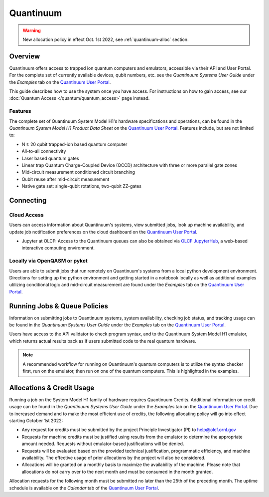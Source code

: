**********
Quantinuum
**********

.. warning::
    New allocation policy in effect Oct. 1st 2022, see :ref:`quantinuum-alloc` section.

Overview
========

Quantinuum offers access to trapped ion quantum computers and emulators,
accessible via their API and User Portal. For the complete set of currently
available devices, qubit numbers, etc. see the *Quantinuum Systems User Guide* under the *Examples* tab on the `Quantinuum User Portal <https://um.qapi.quantinuum.com/>`__. 

This guide describes how to use the system once you have access. For
instructions on how to gain access, see our :doc:`Quantum Access
</quantum/quantum_access>` page instead.

Features
--------

The complete set of Quantinuum System Model H1's hardware specifications and
operations, can be found in the *Quantinuum System Model H1 Product Data Sheet*
on the `Quantinuum User Portal <https://um.qapi.quantinuum.com/>`__. Features
include, but are not limited to:

* N ≥ 20 qubit trapped-ion based quantum computer

* All-to-all connectivity

* Laser based quantum gates

* Linear trap Quantum Charge-Coupled Device (QCCD) architecture with three or more parallel gate zones

* Mid-circuit measurement conditioned circuit branching

* Qubit reuse after mid-circuit measurement

* Native gate set: single-qubit rotations, two-qubit ZZ-gates


Connecting
==========

.. _quantinuum-cloud:

Cloud Access
------------

Users can access information about Quantinuum's systems, view submitted jobs,
look up machine availability, and update job notification preferences on the
cloud dashboard on the `Quantinuum User Portal <https://um.qapi.quantinuum.com/>`__. 

* Jupyter at OLCF: Access to the Quantinuum queues can also be obtained via `OLCF JupyterHub
  <https://jupyter-open.olcf.ornl.gov/>`__, a web-based interactive computing
  environment.

.. _quantinuum-local:

Locally via OpenQASM or pyket 
-----------------------------

Users are able to submit jobs that run remotely on Quantinuum's systems from a
local python development environment. Directions for setting up the python
environment and getting started in a notebook locally as well as additional
examples utilizing conditional logic and mid-circuit measurement are found
under the *Examples* tab on the `Quantinuum User Portal <https://um.qapi.quantinuum.com/>`__. 

.. _quantinuum-jobs:

Running Jobs & Queue Policies
=============================

Information on submitting jobs to Quantinuum systems, system availability,
checking job status, and tracking usage can be found in the *Quantinuum Systems User Guide* under the *Examples* tab on the `Quantinuum User Portal <https://um.qapi.quantinuum.com/>`__.

Users have access to the API validator to check program syntax, and to the
Quantinuum System Model H1 emulator, which returns actual results back as if
users submitted code to the real quantum hardware.

.. note::
    A recommended workflow for running on Quantinuum's quantum computers is to
    utilize the syntax checker first, run on the emulator, then run on one of the
    quantum computers. This is highlighted in the examples.

.. _quantinuum-alloc:

Allocations & Credit Usage
==========================

Running a job on the System Model H1 family of hardware requires Quantinuum
Credits. Additional information on credit usage can be found in the *Quantinuum Systems User Guide* under the
*Examples* tab on the `Quantinuum User Portal <https://um.qapi.quantinuum.com/>`__.
Due to increased demand and to make the most efficient use of credits, the following allocating policy will go into effect starting October 1st 2022:

* Any request for credits must be submitted by the project Principle Investigator (PI) to help@olcf.ornl.gov

* Requests for machine credits must be justified using results from the emulator to determine the appropriate amount needed. Requests without emulator-based justifications will be denied.

* Requests will be evaluated based on the provided technical justification, programmatic efficiency, and machine availability. The effective usage of prior allocations by the project will also be considered.

* Allocations will be granted on a monthly basis to maximize the availability of the machine. Please note that allocations do not carry over to the next month and must be consumed in the month granted.
 
Allocation requests for the following month must be submitted no later than the 25th of the preceding month.  The uptime schedule is available on the *Calendar* tab of the `Quantinuum User Portal <https://um.qapi.quantinuum.com/>`__. 



